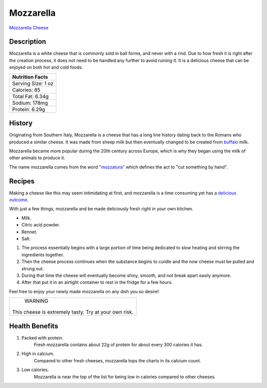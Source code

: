 Mozzarella
==========

.. image:: /mozzarella/mozzarellapic.jpg

`Mozzarella Cheese <https://www.nutritionadvance.com/mozzarella-cheese-nutrition-facts/>`_

Description
-----------

Mozzarella is a white cheese that is commonly sold in ball forms, and never
with a rind. Due to how fresh it is right after the creation process, it does
not need to be handled any further to avoid ruining it. It is a delicious cheese
that can be enjoyed on both hot and cold foods.

+-------------------------------+
| Nutrition Facts               |
+===============================+
| Serving Size:         1 oz    |
+-------------------------------+
| Calories:             85      |
+-------------------------------+
| Total Fat:            6.34g   |
+-------------------------------+
| Sodium:                178mg  |
+-------------------------------+
| Protein:              6.29g   |
+-------------------------------+


History
-------

Originating from Southern Italy, Mozzarella is a cheese that has a long line
history dating back to the Romans who produced a similar cheese. It was made
from sheep milk but then eventually changed to be created from `buffalo <https://sallybernstein.com/food/single-article
s/mozzarella.htm>`_ milk.

Mozzarella became more popular during the 20th century across Europe, which is
why they began using the milk of other animals to produce it.

The name mozzarella comes from the word `"mozzatura" <https://www.alfaforni.com/en/a-bit-of-facts-about-the-mozza
rella/>`_ which defines the act to "cut something by hand".

Recipes
-------

Making a cheese like this may seem intimidating at first, and mozzarella
is a time consuming yet has a `delicious outcome <https://www.allrecipes.com/article/how-to-make-mozzarella-cheese/>`_.

With just a few things, mozzarella and be made deliciously fresh right in your own kitchen.

- Milk.

- Citric acid powder.

- Rennet.

- Salt.

1. The process essentially begins with a large portion of time being dedicated to slow heating and stirring the ingredients together.

2. Then the cheese process continues when the substance begins to curdle and the now cheese must be pulled and strung out.

3. During that time the cheese will eventually become shiny, smooth, and not break apart easily anymore.

4. After that put it in an airtight container to rest in the fridge for a few hours.

Feel free to enjoy your newly made mozzarella on any dish you so desire!

+-------------------------+
|         WARNING         |
|                         |
| This cheese is extremely|
| tasty. Try at your own  |
| risk.                   |
+-------------------------+

Health Benefits
---------------

1. Packed with protein.
	Fresh mozzarella contains about 22g of protein for about every 300 calories it has.

2. High in calcium.
	Compared to other fresh cheeses, mozzarella tops the charts in its calcium count.

3. Low calories.
	Mozzarella is near the top of the list for being low in calories compared to other cheeses.

